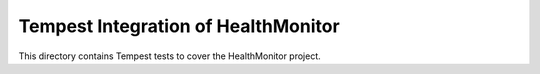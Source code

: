 ===============================================
Tempest Integration of HealthMonitor
===============================================

This directory contains Tempest tests to cover the HealthMonitor project.

